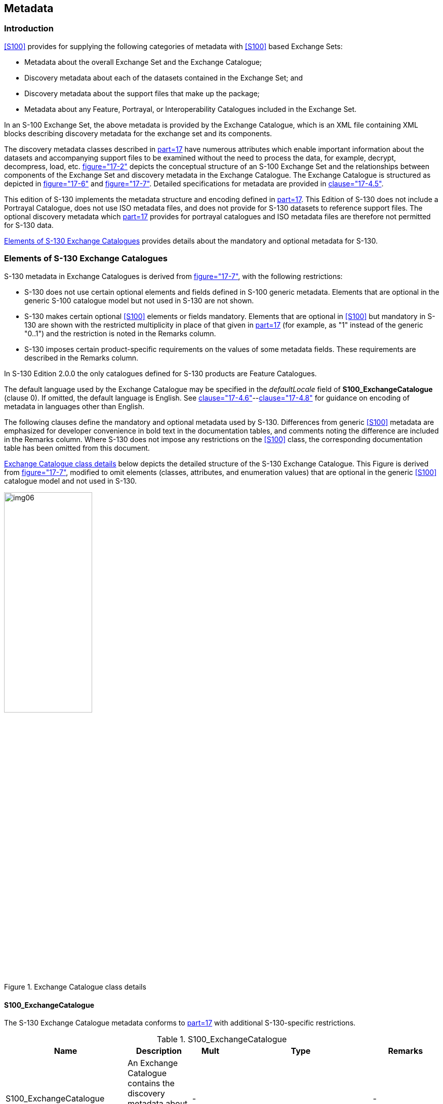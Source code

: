 [[cls-12]]
== Metadata

[[cls-12.1]]
=== Introduction

<<S100>> provides for supplying the following categories of metadata with
<<S100>> based Exchange Sets:

* Metadata about the overall Exchange Set and the Exchange Catalogue;
* Discovery metadata about each of the datasets contained in the Exchange
Set; and
* Discovery metadata about the support files that make up the package;
* Metadata about any Feature, Portrayal, or Interoperability Catalogues
included in the Exchange Set.

In an S-100 Exchange Set, the above metadata is provided by the Exchange
Catalogue, which is an XML file containing XML blocks describing
discovery metadata for the exchange set and its components.

The discovery metadata classes described in <<S100,part=17>> have
numerous attributes which enable important information about the datasets
and accompanying support files to be examined without the need to process
the data, for example, decrypt, decompress, load, etc.
<<S100,figure="17-2">> depicts the conceptual structure of an S-100
Exchange Set and the relationships between components of the Exchange Set
and discovery metadata in the Exchange Catalogue. The Exchange Catalogue
is structured as depicted in <<S100,figure="17-6">> and
<<S100,figure="17-7">>. Detailed specifications for metadata are provided
in <<S100,clause="17-4.5">>.

This edition of S-130 implements the metadata structure and encoding
defined in <<S100,part=17>>. This Edition of S-130 does not include a
Portrayal Catalogue, does not use ISO metadata files, and does not
provide for S-130 datasets to [underline]#reference# support files. The optional
discovery metadata which <<S100,part=17>> provides for portrayal
catalogues and ISO metadata files are therefore not permitted for S-130
data.

<<cls-12.2>> provides details about the mandatory and optional metadata
for S-130.

[[cls-12.2]]
=== Elements of S-130 Exchange Catalogues

S-130 metadata in Exchange Catalogues is derived from
<<S100,figure="17-7">>, with the following restrictions:

* S-130 does not use certain optional elements and fields defined in
S-100 generic metadata. Elements that are optional in the generic S-100
catalogue model but not used in S-130 are not shown.
* S-130 makes certain optional <<S100>> elements or fields mandatory.
Elements that are optional in <<S100>> but mandatory in S-130 are shown
with the restricted multiplicity in place of that given in
<<S100,part=17>> (for example, as "1" instead of the generic "0..1") and
the restriction is noted in the Remarks column.
* S-130 imposes certain product-specific requirements on the values of
some metadata fields. These requirements are described in the Remarks
column.

In S-130 Edition 2.0.0 the only catalogues defined for S-130 products are
Feature Catalogues.

The default language used by the Exchange Catalogue may be specified in
the _defaultLocale_ field of *S100_ExchangeCatalogue* (clause 0). If
omitted, the default language is English. See
<<S100,clause="17-4.6">>--<<S100,clause="17-4.8">> for guidance on
encoding of metadata in languages other than English.

The following clauses define the mandatory and optional metadata used by
S-130. Differences from generic <<S100>> metadata are emphasized for
developer convenience in bold text in the documentation tables, and
comments noting the difference are included in the Remarks column. Where
S-130 does not impose any restrictions on the <<S100>> class, the
corresponding documentation table has been omitted from this document.

<<fig-12-1>> below depicts the detailed structure of the S-130 Exchange
Catalogue. This Figure is derived from <<S100,figure="17-7">>, modified
to omit elements (classes, attributes, and enumeration values) that are
optional in the generic <<S100>> catalogue model and not used in S-130.

[%landscape]
<<<

[[fig-12-1]]
.Exchange Catalogue class details
image::img06.png[width=45%]

[[cls-12.2.1]]
==== S100_ExchangeCatalogue

The S-130 Exchange Catalogue metadata conforms to <<S100,part=17>> with
additional S-130-specific restrictions.

.S100_ExchangeCatalogue
[cols="a,a,a,a,a",options=header]
|===
| Name | Description | Mult | Type | Remarks

| S100_ExchangeCatalogue
| An Exchange Catalogue contains the discovery metadata about the exchange datasets and support files
| -
|
| -

| identifier
| Uniquely identifies this Exchange Catalogue
| *1*
| S100_ExchangeCatalogueIdentifier
| 0..1 multiplicity in S-100 restricted to 1 in S-130

| contact
| Details about the issuer of this Exchange Catalogue
| *1*
| S100_CataloguePointOfContact
| 0..1 multiplicity in S-100 restricted to 1 in S-130

| productSpecification
| Details about the Product Specifications used for the datasets contained in the Exchange Catalogue
| **1**,.*
| S100_ProductSpecification
| The Exchange Catalogue may contain datasets from Product Specifications other than S-130

0..* multiplicity in S-100 restricted to 1..* in S-130

| defaultLocale
| Default language and character set used for all metadata records in this Exchange Catalogue
| 0..1
| PT_Locale
| Default is English and UTF-8.

| otherLocale
| Other languages and character sets used for the localized metadata records in this Exchange Catalogue
| 0..*
| PT_Locale
| Required if any localized entries are present in the Exchange Catalogue

| exchangeCatalogueDescription
| Description of what the Exchange Catalogue contains
| 0..1
| CharacterString
|

| exchangeCatalogueComment
| Any additional Information
| 0..1
| CharacterString
|

| certificates
| Signed public key certificates referred to by digital signatures in the Exchange Set
| 0..*
| S100_SE_CertificateContainerType
| Content defined in <<S100,part=15>>. All certificates used, except the SA root certificate (installed separately by the implementing system) shall be included

| dataServerIdentifier
| Identifies the data server for the permit
| 0..1
| CharacterString
|

| datasetDiscoveryMetadata
| Exchange Catalogues may include or reference discovery metadata for the datasets in the Exchange Set
| 0..*
| Aggregation S100_DatasetDiscoveryMetadata
|

| catalogueDiscoveryMetadata
| Metadata for Catalogue
| 0..*
| Aggregation S100_CatalogueDiscoveryMetadata
| Metadata for the Feature Catalogue, if included in the Exchange Set. Portrayal and Interoperability Catalogues are not defined for S-130.

| supportFileDiscoveryMetadata
| Exchange Catalogues may include or reference discovery metadata for the support files in the Exchange Set
| 0..*
| Aggregation S100_SupportFileDiscoveryMetadata
|
|===

[[cls-12.2.2]]
==== S100_ExchangeCatalogueIdentifier

S-130 uses S100_ExchangeCatalogueIdentifier without modification.

[[cls-12.2.3]]
==== S100_CataloguePointofContact

S-130 uses S100_CataloguePointOfContact without modification.

[[cls-12.2.4]]
==== S100_DatasetDiscoveryMetadata

S-130 restricts the multiplicity and contents of
S100_DatasetDiscoveryMetadata as described in the Remarks column in the
table below.

Dataset discovery metadata for an update dataset also uses
S100_DatasetDiscoveryMetadata. Update dataset metadata is intended to
describe information about an update dataset. It facilitates the
management and exploitation of data and is an important requirement for
understanding the characteristics of an update dataset. Whereas dataset
metadata is usually fairly comprehensive, metadata for update datasets
only describe the issue date and sequential relation to the base dataset.
Optional fields may therefore be omitted for update metadata unless
mandated in the Remarks column.

.S100_DatasetDiscoveryMetadata
[cols="a,a,a,a,a",options=header]
|===
| Name | Description | Mult | Type | Remarks

| S100_DatasetDiscoveryMetadata
| Metadata about the individual datasets in the Exchange Catalogue
| -
| -
| *The optional S-100 attributes* *_navigationPurpose, temporalExtent_ and _approximateGridResolution_ are prohibited in S-130.*

*The optional S-100 attributes _dataCoverage_ and _editionNumber_ are mandatory in S-130*

| fileName
| Dataset file name
| 1
| URI
| See <<S100,clause="1-4.6">>

| description
| Short description giving the area or location covered by the dataset
| 0..1
| CharacterString
| For example a harbour or port name, between two named locations etc.

For an update dataset this field should contain a brief description of the update.

| datasetID
| Dataset ID expressed as a Maritime Resource Name
| 0..1
| URN
| The URN must be an MRN

| compressionFlag
| Indicates if the resource is compressed
| 1
| Boolean
| _true_ indicates a compressed dataset resource

_false_ indicates an uncompressed dataset resource

| dataProtection
| Indicates if the data is encrypted
| 1
| Boolean
| _true_ indicates an encrypted dataset resource

_false_ indicates an unencrypted dataset resources

| protectionScheme
| Specification of method used for data protection
| 0..1
| S100_ProtectionScheme
| In S-100 the only allowed value is "S100p15"

| digitalSignatureReference
| Specifies the algorithm used to compute digitalSignatureValue
| 1
| S100_SE_DigitalSignatureReference (see <<S100,part=15>>)
| Signatures are mandatory in <<S100>>

| digitalSignatureValue
| Value derived from the digital signature
| 1..*
| S100_SE_DigitalSignature (see <<S100,part=15>>)
| The value resulting from application of __digitalSignatureReference__

Implemented as the digital signature format specified in <<S100,part=15>>

*At least one S100_SE_SignatureOnData is required*

| copyright
| Indicates if the dataset is copyrighted
| 1
| Boolean
| _true_ indicates the resource is copyrighted

_false_ Indicates the resource is not copyrighted

For an update dataset the value must be the same as the base dataset

| classification
| Indicates the security classification of the dataset
| 0..1
| MD_SecurityConstraints> MD_ClassificationCode (codelist)
| . unclassified
. restricted
. confidential
. secret
. top secret
. sensitive but unclassified
. for official use only
. protected
. limited distribution

For an update dataset the value must be the same as the base dataset

| purpose
| The purpose for which the dataset has been issued
| 0..1
| S100_Purpose
|

| notForNavigation
| Indicates the dataset is not intended to be used for navigation
| 1
| Boolean
| _true_ indicates the dataset is not intended to be used for navigation

_false_ indicates the dataset is intended to be used for navigation

*S-130 permits only the value* *_true_*.

| specificUsage
| The use for which the dataset is intended
| 0..1
| MD_USAGE>specificUsage (character string)
| Information about specific usage(s) for which the dataset is intended

| editionNumber
| The Edition number of the dataset
| *1*
| Integer
| *Mandatory in S-130*

*For an update dataset the value must be the same as the base dataset*

| updateNumber
| Update number assigned to the dataset and increased by one for each subsequent update
| *1*
| Integer
| Update number 0 is assigned to a new dataset

*Mandatory in S-130*

*For an update dataset the update sequence number, must match file name*

| updateApplicationDate
| This date is only used for the base cell files (that is new data set, re-issue and new edition), not update cell files. All updates dated on or before this date must have been applied by the producer
| 0..1
| Date
|

| referenceID
| Reference back to the datasetID
| 0..1
| URN
| In update metadata refers to the datasetID of the dataset metadata. This is used if and only if the dataset is an update

The URN must be an MRN

| issueDate
| Date on which the data was made available by the Data Producer
| 1
| Date
| *The date on which the dataset was generated.*

*For an update dataset, this must be on or after the issue date of the base dataset and the most recent previous update*

| issueTime
| Time of day at which the data was made available by the Data Producer
| 0..1
| Time
|

| boundingBox
| The extent of the dataset limits
| 0..1
| EX_GeographicBoundingBox
| *Not used for update datasets.*

| productSpecification
| The product specification used to create this dataset
| 1
| S100_ProductSpecification
|

| producingAgency
| Agency responsible for producing the data
| 1
| CI_ResponsibleParty>CI_Organisation
| See <<S100,part=17>>

| producerCode
| The official IHO Producer Code from <<S62>>
| 0..1
| CharacterString
| *Recommended for S-130 datasets*

| encodingFormat
| The encoding format of the dataset
| 1
| S100_EncodingFormat
| *Must be GML*

| dataCoverage
| Area covered by the dataset
| *1*..*
| S100_DataCoverage
| *Mandatory in S-130*

*For an update, must be the same as the base dataset.*

| comment
| Any additional information
| 0..1
| CharacterString
|

| defaultLocale
| Default language and character set used in the dataset
| 0..1
| PT_Locale
| If omitted the language must be English, UTF-8

| otherLocale
| Other languages and character sets used in the dataset
| 0..*
| PT_Locale
|

| metadataPointOfContact
| Point of contact for metadata
| 0..1
| CI_Responsibility > CI_Individual or CI_Responsibility > CI_Organisation
| Only if metadataPointOfContact is different from producingAgency

| metadataDateStamp
| Date stamp for metadata
| 0..1
| Date
| May or may not be the issue date

| replacedData
| Indicates if a cancelled dataset is replaced by another data file(s)
| 0..1
| Boolean
| *Mandatory when _purpose_ = _cancellation_*

| dataReplacement
| Dataset name
| 0..*
| CharacterString
| A dataset may be replaced by 1 or more datasets

*Mandatory when _replacedData_ = true_*

| resourceMaintenance
| Information about the frequency of resource updates, and the scope of those updates
| 0..1
| MD_MaintenanceInformation
| <<S100>> restricts the multiplicity to 0..1 and adds specific restrictions on the <<ISO19115>> structure and content. See clause *MD_MaintenanceInformation* in <<S100,part=17>>

Format: PnYnMnDTnHnMnS (XML built-in type for <<ISO8601>> duration). See <<S100,clause="17-4.9">> for encoding guidance
|===

===== S100_NavigationPurpose

The enumeration S100_NavigationPurpose is not used in S-130.

===== S100_DataCoverage

S-130 uses S100_DataCoverage with the restrictions specified in the following table.

.S100_DataCoverage
[cols="a,a,a,a,a",options=header]
|===
| Name | Mult | Value | Type | Remarks

| S100_DataCoverage
| -
| -
| -
| *The S-100 attributes* *_approximateGridResolution, temporalExtent, maximumDisplayScale, and minimumDisplayScale_ are not used in S-130.*

| boundingPolygon
| 1
|
| EX_BoundingPolygon
| See Note (from <<S100>>)

| optimumDisplayScale
| 0..1
|
| Integer
|
|===

NOTE: _boundingPolygon_ is restricted to a single GML Polygon with one
exterior and 0 or more interiors expressed as Linear Rings using SRS
EPSG:4326. The exterior and optional interiors shall be composed of a
closed sequence of >=4 coordinate positions expressed individually or as
a list (posList). The GML polygon shall have a valid GML identifier.

===== S100_Purpose

S-130 does not use the _delta_ value from the list defined in <<S100>>.

.S100_Purpose
[cols="a,a,a,a,a",options=header]
|===
| Item | Name | Description | Code | Remarks

| Enumeration
| S100_Purpose
| The purpose of the dataset
| -
|

| Value
| newDataset
| Brand new dataset
| 1
| No data has previously been produced for this area

| Value
| newEdition
| New edition of the dataset or Catalogue
| 2
| Includes new information which has not been previously distributed by updates

| Value
| update
| Dataset update
| 3
| Changing some information in an existing dataset

| Value
| reissue
| Dataset that has been re-issued
| 4
| Includes all the updates applied to the original dataset up to the date of the re-issue. A re-issue does not contain any new information additional to that previously issued by updates

| Value
| cancellation
| Dataset or Catalogue that has been cancelled
| 5
| Indicates the dataset or Catalogue should no longer be used and can be deleted
|===

===== S100_TemporalExtent

S-130 does not use S100_TemporalExtent.

===== S100_EncodingFormat

S-130 uses only the value _GML_ from the list defined in <<S100>>.

.S100_EncodingFormat
[cols="a,a,a,a,a",options=header]
|===
| Item | Name | Description | Code | Remarks

| Enumeration
| S100_EncodingFormat
| The encoding format
| -
| Only the GML encoding format is permitted for S-130 datasets.

| Value
| GML
| The GML data format as defined in Part 10b
| 2
|
|===

===== S100_ProductSpecification

S-130 uses S100_ProductSpecification with the restrictions specified in
the table below.

.S100_ProductSpecification
[cols="a,a,a,a,a,a",options=header]
|===
| Role Name | Name | Description | Mult | Type | Remarks

| Class
| S100_ProductSpecification
| The Product Specification contains the information needed to build the specified product
| -
| -
|

| Attribute
| name
| The name of the Product Specification used to create the datasets
| *1*
| CharacterString
| *Mandatory in S-130.*

The name in the Product Specification Register, in the IHO Geospatial Information (GI) Registry. For S-130, this is "Polygonal Demarcations of Global Sea Areas" (without quotes)

| Attribute
| version
| The version number of the Product Specification
| *1*
| CharacterString
| *Mandatory in S-130*.

Value: 2.0.0 for Edition 2.0.0

| Attribute
| date
| The version date of the Product Specification
| 0..1
| Date
| From the Product Specification Register of the IHO GI Registry. For interim drafts use the version date in Product Specification Metadata

| Attribute
| productIdentifier
| Machine readable unique identifier of a product type
| 1
| CharacterString(Restricted to Product ID values from the IHO Product Specification Register, in the IHO Geospatial Information (GI) Registry)
| *For S-130 this must be the string "S-130" (without quotes)*

| Attribute
| number
| The number (registry index) used to lookup the product in the Product Specification Register
| 1
| Integer
| From the Product Specification Register in the IHO Geospatial Information (GI) Registry. Visible in the GI Registry when the Product Specification is published; for interim drafts use "0".

| Attribute
| compliancyCategory
| The level of compliance of the Product Specification to S-100
| 0..1
| S100_CompliancyCategory
| *Only* *_category3_* *is permitted for S-130*
|===

====== S100_CompliancyCategory

S-130 uses the S100_CompliancyCategory enumeration with a subset of the
values defined in <<S100>>. In the absence of a portrayal catalogue and
harmonized display requirements for S-130 (cf. <<S100,clause="4a-5.5">>),
only _category3_ may be used.

.S100_CompliancyCategory
[cols="a,a,a,a,a",options=header]
|===
| Item | Name | Description | Code | Remarks

| Enumeration
| S100_CompliancyCategory
|
| -
| *Only* *_category3_* *is permitted for S-130 datasets.*

| Value
| category3
| IHO S-100 compliant with standard encoding
| 3
|
|===

===== S100_ProtectionScheme

S-130 uses S100_ProtectionScheme without modification.

===== MD_MaintenanceInformation

S-130 uses the ISO class MD_MaintenanceInformation with the same
restrictions defined in <<S100>>.

===== MD_MaintenanceFrequencyCode

S-130 uses the ISO codelist MD_MaintenanceFrequencyCode with allowed
values restricted to the subset specified in <<S100>>.

===== S100_SE_DigitalSignatureReference

S-130 uses only the ECDSA-384-SHA2 value of
S100_SE_DigitalSignatureReference, in conformity with the restriction in
<<S100,clause="15-8.7">> and <<S100,clause="15-8.11.7">>.

.S100_SE_DigitalSignatureReference
[cols="a,a,a,a,a",options=header]
|===
| Item | Name | Description | Code | Remarks

| Enumeration
| S100_SE_DigitalSignatureReference
| Algorithm used to compute the digital signature
| -
| Only ECDSA is currently used in implementations of <<S100>> for file based transfer of data to ECDIS. Other values are included for interoperability with other implementations by external standards. See <<S100,clause="15-8.4">>

| Value
| ECDSA-384-SHA2
|
| 8
| 384 bits ECDSA: SHA2-384
|===

===== S100_SE_DigitalSignature

S-130 conforms to <<S100,clause="15-8-11.4">>, which states: "The class
S100_SE_DigitalSignature is realized as one of either
S100_SE_SignatureOnData (a digital signature of a particular identified
resource) or an additional digital signature defined using the [same
class] which is either a S100_SE_SignatureOnData or
S100_SE_SignatureOnSignature element as described in
<<S100,clause="15-8.8">>. <<S100,part=17>> metadata thus allows for
multiple digital signatures, a single mandatory S100_SE_SignatureOnData
and any number of additional signatures, either of the data or other
signatures." (In <<S100>>, this class is not documented separately.)

S-130 uses the class S100_SE_DigitalSignature without modification;
however, in S-100 exchange catalogues it is implemented by one of its
subclasses S100_SE_SignatureOnData or S100_SE_SignatureOnSignature.

===== S100_SE_SignatureOnData

S-130 uses S100_SE_SignatureOnData without modification.

===== S100_SE_SignatureOnSignature

S-130 uses S100_SE_SignatureOnSignature without modification.

===== DataStatus

S-130 uses the S-100 enumeration DataStatus defined in <<S100,part=15>>
without modification.

===== EX_GeographicBoundingBox

S-130 uses the ISO class with only the four attributes specifying the
lower left and upper right corners. The ISO _extentTypeCode_ attribute is
omitted.

NOTE: (from <<ISO19115-1>>): This is only an approximate reference so
specifying the Coordinate Reference System is unnecessary and need only
be provided with a precision of up to two decimal places.

===== EX_BoundingPolygon

S-130 uses the ISO class with only the _polygon_ attribute. The ISO
_extentTypeCode_ attribute is omitted.

NOTE: (from <<ISO19115-1>>): If a polygon is used it should be closed
(last point replicates first point).

[[cls-12.2.5]]
==== S100_SupportFileDiscoveryMetadata

The only support files allowed in S-130 exchange sets are language packs.

.S100_SupportFileDiscoveryMetadata
[cols="a,a,a,a,a,a",options=header]
|===
| Role Name | Name | Description | Mult. | Type | Remarks

| Class
| S100_SupportFileDiscoveryMetadata
| Metadata about the individual support files in the Exchange Catalogue
| -
| -
| *S-130 does not use _otherDataTypeDescription or defaultLocale_*

| Attribute
| fileName
| Name of the support file
| 1
| URI
| See <<S100,clause="1-4.6">>

| Attribute
| revisionStatus
| The purpose for which the support file has been issued
| 1
| S100_SupportFileRevisionStatus
| For example new, replacement, etc

| Attribute
| editionNumber
| The Edition number of the support file
| 1
| Integer
|

| Attribute
| issueDate
| Date on which the data was made available by the Data Producer
| 0..1
| Date
| Date on which the support file was made available by its Producer

| Attribute
| supportFileSpecification
| The Specification used to create this file
| 0..1
| S100_SupportFileSpecification
|

| Attribute
| dataType
| The format of the support file
| 1
| S100_SupportFileFormat
|

| Attribute
| comment
| Optional comment
| 0..1
| CharacterString
|

| Attribute
| compressionFlag
| Indicates if the resource is compressed
| 1
| Boolean
| _true_ indicates a compressed resource

_false_ indicates an uncompressed resource

| Attribute
| digitalSignatureReference
| Specifies the algorithm used to compute digitalSignatureValue
| 1
| S100_SE_DigitalSignatureReference(see <<S100,part=15>>)
|

| Attribute
| digitalSignatureValue
| Value derived from the digital signature
| 1..*
| S100_SE_DigitalSignature (see <<S100,part=15>>)
| The value resulting from application of digitalSignatureReference

Implemented as the digital signature format specified in <<S100,part=15>>

| Attribute
| supportedResource
| Identifier of the resource supported by this support file
| 0..*
| CharacterString
| Conventions for identifiers are still to be developed in <<S100>>. <<S100>> allows file URI, digital signature or cryptographic hash checksums to be used.

*In the interim, S-130 language packs will reference the Feature Catalogue.*

| Attribute
| resourcePurpose
| The purpose of the supporting resource
| 0..1
| S100_ResourcePurpose
| Identifies how the supporting resource is used
|===

===== S100_SupportFileFormat

Language packs are XML files.

.S100_SupportFileFormat
[cols="a,a,a,a,a",options=header]
|===
| Item | Name | Description | Code | Remarks

| Enumeration
| S100_SupportFileFormat
| The format used for the support file
| -
| *S-130 uses only XML*; language packs are all XML files

| Value
| XML
| Extensible Markup Language
| 4
|
|===

===== S100_SupportFileRevisionStatus

S-130 uses S100_SupportFileRevisionStatus without modification.

===== S100_SupportFileSpecification

S-130 uses S100_SupportFileSpecification without modification. The table
below is included to provide information about permitted values for
fields in S100_SupportFileSpecification.

.S100_SupportFileSpecification
[cols="a,a,a,a,a,a",options=header]
|===
| Role Name | Name | Description | Mult | Type | Remarks

| Class
| S100_SupportFileSpecification
| The Standard or Specification to which a support file conforms
| -
| -
| -

| Attribute
| name
| The name of the Specification used to create the support file
| 1
| CharacterString
| Value must be "S-100" (without quotes) for language packs

| Attribute
| version
| The version number of the Specification
| 0..1
| CharacterString
| Use the applicable edition of the Standard in the _name_ attribute

For example, "5.0.0" for language packs conforming to S-100 Edition 5.0.0

| Attribute
| date
| The version date of the Specification
| 0..1
| Date
| Omit or use the publication date in the GI Registry
|===

===== S100_ResourcePurpose

S-130 permits only the _languagePack_ value in S100_ResourcePurpose.

.S100_ResourcePurpose
[cols="a,a,a,a,a",options=header]
|===
| Item | Name | Description | Code | Remarks

| Enumeration
| S100_ResourcePurpose
| Defines the purpose of the supporting resource
| -
| *S-130 allows only language packs as support files and the allowed values of the S-100 enumeration are restricted accordingly*

| Value
| languagePack
| A Language pack
| 3
|
|===

[[cls-12.2.6]]
==== S100_CatalogueDiscoveryMetadata

S-130 uses S100_CatalogueDiscoveryMetadata without modification. This
class is used to provide metadata about the Feature Catalogues if it is
included in the Exchange Set.

===== S100_CatalogueScope

Since S-130 does not use portrayal or interoperability catalogues, the
corresponding values are not used in S-130. Only the _featureCatalogue_
value is used in S-130.

.S100_CatalogueScope
[cols="a,a,a,a,a",options=header]
|===
| Item | Name | Description | Code | Remarks

| Enumeration
| S100_CatalogueScope
| The scope of the Catalogue
| -
| *S-130 exchange sets do not contain Interoperability or portrayal Catalogues and the corresponding values are removed*

| Value
| featureCatalogue
| S-100 Feature Catalogue
| 1
|
|===

[[cls-12.2.7]]
==== PT_Locale

S-130 uses the ISO class PT_Locale with the restrictions defined in
<<S100>>.

The codelists for the types _LanguageCode_, _CountryCode_ and
_MD_CharacterSetCode_ used in PT_Locale are defined in resource files
within the S-100 XML schemas package and described in the documentation
for the S-100 XML Schemas.

[[cls-12.2.8]]
==== S100_SE_CertificateContainer

S-130 uses S100_SE_CertificateContainer without modification.

[%portrait]
<<<
